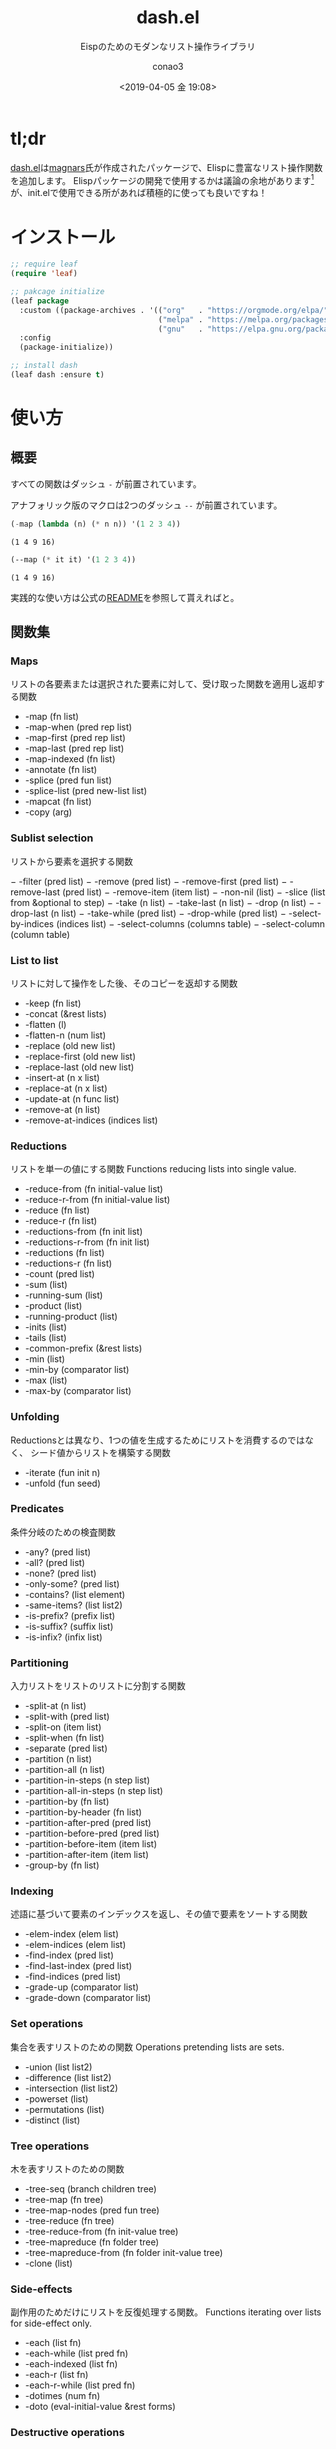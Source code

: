 #+title: dash.el
#+subtitle: Eispのためのモダンなリスト操作ライブラリ
#+author: conao3
#+date: <2019-04-05 金 19:08>

# history
#
# <2018-08-04 Sat 04:45> first-draft

* tl;dr
[[https://github.com/magnars/dash.el/tree/master][dash.el]]は[[https://github.com/magnars][magnars]]氏が作成されたパッケージで、Elispに豊富なリスト操作関数を追加します。
Elispパッケージの開発で使用するかは議論の余地があります[fn:1]が、init.elで使用できる所があれば積極的に使っても良いですね！

* インストール
#+begin_src emacs-lisp
  ;; require leaf
  (require 'leaf)

  ;; pakcage initialize
  (leaf package
    :custom ((package-archives . '(("org"   . "https://orgmode.org/elpa/")
                                   ("melpa" . "https://melpa.org/packages/")
                                   ("gnu"   . "https://elpa.gnu.org/packages/"))))
    :config
    (package-initialize))

  ;; install dash
  (leaf dash :ensure t)
#+end_src

* 使い方
** 概要
すべての関数はダッシュ ~-~ が前置されています。

アナフォリック版のマクロは2つのダッシュ ~--~ が前置されています。

#+begin_src emacs-lisp :exports both :results pp
  (-map (lambda (n) (* n n)) '(1 2 3 4))
#+end_src

#+RESULTS:
: (1 4 9 16)

#+begin_src emacs-lisp :exports both :results pp
  (--map (* it it) '(1 2 3 4))
#+end_src

#+RESULTS:
: (1 4 9 16)

実践的な使い方は公式の[[https://github.com/magnars/dash.el/tree/master][README]]を参照して貰えればと。

** 関数集
*** Maps
リストの各要素または選択された要素に対して、受け取った関数を適用し返却する関数

- -map (fn list)
- -map-when (pred rep list)
- -map-first (pred rep list)
- -map-last (pred rep list)
- -map-indexed (fn list)
- -annotate (fn list)
- -splice (pred fun list)
- -splice-list (pred new-list list)
- -mapcat (fn list)
- -copy (arg)

*** Sublist selection
リストから要素を選択する関数

− -filter (pred list)
− -remove (pred list)
− -remove-first (pred list)
− -remove-last (pred list)
− -remove-item (item list)
− -non-nil (list)
− -slice (list from &optional to step)
− -take (n list)
− -take-last (n list)
− -drop (n list)
− -drop-last (n list)
− -take-while (pred list)
− -drop-while (pred list)
− -select-by-indices (indices list)
− -select-columns (columns table)
− -select-column (column table)

*** List to list
リストに対して操作をした後、そのコピーを返却する関数

- -keep (fn list)
- -concat (&rest lists)
- -flatten (l)
- -flatten-n (num list)
- -replace (old new list)
- -replace-first (old new list)
- -replace-last (old new list)
- -insert-at (n x list)
- -replace-at (n x list)
- -update-at (n func list)
- -remove-at (n list)
- -remove-at-indices (indices list)

*** Reductions
リストを単一の値にする関数
Functions reducing lists into single value.

- -reduce-from (fn initial-value list)
- -reduce-r-from (fn initial-value list)
- -reduce (fn list)
- -reduce-r (fn list)
- -reductions-from (fn init list)
- -reductions-r-from (fn init list)
- -reductions (fn list)
- -reductions-r (fn list)
- -count (pred list)
- -sum (list)
- -running-sum (list)
- -product (list)
- -running-product (list)
- -inits (list)
- -tails (list)
- -common-prefix (&rest lists)
- -min (list)
- -min-by (comparator list)
- -max (list)
- -max-by (comparator list)

*** Unfolding
Reductionsとは異なり、1つの値を生成するためにリストを消費するのではなく、
シード値からリストを構築する関数

- -iterate (fun init n)
- -unfold (fun seed)

*** Predicates
条件分岐のための検査関数

- -any? (pred list)
- -all? (pred list)
- -none? (pred list)
- -only-some? (pred list)
- -contains? (list element)
- -same-items? (list list2)
- -is-prefix? (prefix list)
- -is-suffix? (suffix list)
- -is-infix? (infix list)

*** Partitioning
入力リストをリストのリストに分割する関数

- -split-at (n list)
- -split-with (pred list)
- -split-on (item list)
- -split-when (fn list)
- -separate (pred list)
- -partition (n list)
- -partition-all (n list)
- -partition-in-steps (n step list)
- -partition-all-in-steps (n step list)
- -partition-by (fn list)
- -partition-by-header (fn list)
- -partition-after-pred (pred list)
- -partition-before-pred (pred list)
- -partition-before-item (item list)
- -partition-after-item (item list)
- -group-by (fn list)

*** Indexing
述語に基づいて要素のインデックスを返し、その値で要素をソートする関数

- -elem-index (elem list)
- -elem-indices (elem list)
- -find-index (pred list)
- -find-last-index (pred list)
- -find-indices (pred list)
- -grade-up (comparator list)
- -grade-down (comparator list)

*** Set operations
集合を表すリストのための関数
Operations pretending lists are sets.

- -union (list list2)
- -difference (list list2)
- -intersection (list list2)
- -powerset (list)
- -permutations (list)
- -distinct (list)

*** Tree operations
木を表すリストのための関数

- -tree-seq (branch children tree)
- -tree-map (fn tree)
- -tree-map-nodes (pred fun tree)
- -tree-reduce (fn tree)
- -tree-reduce-from (fn init-value tree)
- -tree-mapreduce (fn folder tree)
- -tree-mapreduce-from (fn folder init-value tree)
- -clone (list)

*** Side-effects
副作用のためだけにリストを反復処理する関数。
Functions iterating over lists for side-effect only.

- -each (list fn)
- -each-while (list pred fn)
- -each-indexed (list fn)
- -each-r (list fn)
- -each-r-while (list pred fn)
- -dotimes (num fn)
- -doto (eval-initial-value &rest forms)

*** Destructive operations
- !cons (car cdr)
- !cdr (list)

*** Other list operations
その他のリスト関数

- -rotate (n list)
- -repeat (n x)
- -cons* (&rest args)
- -snoc (list elem &rest elements)
- -interpose (sep list)
- -interleave (&rest lists)
- -zip-with (fn list1 list2)
- -zip (&rest lists)
- -zip-fill (fill-value &rest lists)
- -unzip (lists)
- -cycle (list)
- -pad (fill-value &rest lists)
- -table (fn &rest lists)
- -table-flat (fn &rest lists)
- -first (pred list)
- -some (pred list)
- -last (pred list)
- -first-item (list)
- -second-item (arg1)
- -third-item (arg1)
- -fourth-item (list)
- -fifth-item (list)
- -last-item (list)
- -butlast (list)
- -sort (comparator list)
- -list (&rest args)
- -fix (fn list)

*** from Clojure
**** Threading macros
Clojureのようなスレッディングマクロを提供する関数

- -> (x &optional form &rest more)
- ->> (x &optional form &rest more)
- --> (x &rest forms)
- -as-> (value variable &rest forms)
- -some-> (x &optional form &rest more)
- -some->> (x &optional form &rest more)
- -some--> (x &optional form &rest more)

**** Binding
Clojureのようなletバインディングを提供する関数

- -when-let (var-val &rest body)
- -when-let* (vars-vals &rest body)
- -if-let (var-val then &rest else)
- -if-let* (vars-vals then &rest else)
- -let (varlist &rest body)
- -let* (varlist &rest body)
- -lambda (match-form &rest body)
- -setq (&rest forms)

*** Function combinators
Emacs24を必要とする関数。
このパッケージとは分離されているため、追加としてdash-functionalパッケージが必要です。

- -partial (fn &rest args)
- -rpartial (fn &rest args)
- -juxt (&rest fns)
- -compose (&rest fns)
- -applify (fn)
- -on (operator transformer)
- -flip (func)
- -const (c)
- -cut (&rest params)
- -not (pred)
- -orfn (&rest preds)
- -andfn (&rest preds)
- -iteratefn (fn n)
- -fixfn (fn &optional equal-test halt-test)
- -prodfn (&rest fns)

* Footnotes
[fn:1] あまり外部のパッケージに依存したくないなどの理由があり、
単純なライブラリを使用することを回避しようとするプロジェクトもある。 
